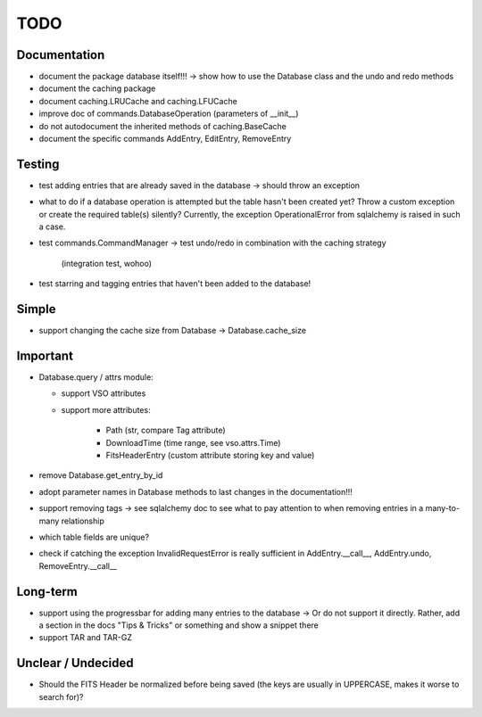 TODO
====

Documentation
-------------

- document the package database itself!!! → show how to use the Database
  class and the undo and redo methods

- document the caching package

- document caching.LRUCache and caching.LFUCache

- improve doc of commands.DatabaseOperation (parameters of __init__)

- do not autodocument the inherited methods of caching.BaseCache

- document the specific commands AddEntry, EditEntry, RemoveEntry

Testing
-------
- test adding entries that are already saved in the database → should
  throw an exception

- what to do if a database operation is attempted but the table hasn't
  been created yet? Throw a custom exception or create the required
  table(s) silently? Currently, the exception OperationalError from
  sqlalchemy is raised in such a case.

- test commands.CommandManager
  → test undo/redo in combination with the caching strategy
    (integration test, wohoo)

- test starring and tagging entries that haven't been added to the
  database!

Simple
------
- support changing the cache size from Database → Database.cache_size

Important
---------
- Database.query / attrs module:
  
  - support VSO attributes

  - support more attributes:

      - Path (str, compare Tag attribute)

      - DownloadTime (time range, see vso.attrs.Time)

      - FitsHeaderEntry (custom attribute storing key and value)

- remove Database.get_entry_by_id

- adopt parameter names in Database methods to last changes in the
  documentation!!!

- support removing tags → see sqlalchemy doc to see what to pay attention
  to when removing entries in a many-to-many relationship

- which table fields are unique?

- check if catching the exception InvalidRequestError is really sufficient
  in AddEntry.__call__, AddEntry.undo, RemoveEntry.__call__

Long-term
---------

- support using the progressbar for adding many entries to the database
  → Or do not support it directly. Rather, add a section in the docs "Tips
  & Tricks" or something and show a snippet there

- support TAR and TAR-GZ

Unclear / Undecided
-------------------

- Should the FITS Header be normalized before being saved (the keys are
  usually in UPPERCASE, makes it worse to search for)?

